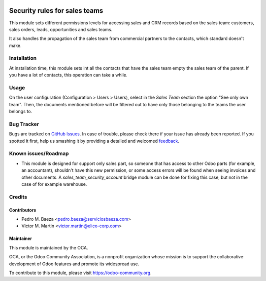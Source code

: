 .. image:: https://img.shields.io/badge/licence-AGPL--3-blue.svg
   :target: http://www.gnu.org/licenses/agpl-3.0-standalone.html
   :alt: License: AGPL-3

==============================
Security rules for sales teams
==============================

This module sets different permissions levels for accessing sales and CRM
records based on the sales team: customers, sales orders, leads, opportunities and sales teams.

It also handles the propagation of the sales team from commercial partners to
the contacts, which standard doesn't make.

Installation
============

At installation time, this module sets int all the contacts that have the sales
team empty the sales team of the parent. If you have a lot of contacts, this
operation can take a while.

Usage
=====

On the user configuration (Configuration > Users > Users), select in the
*Sales Team* section the option "See only own team". Then, the documents
mentioned before will be filtered out to have only those belonging to the
teams the user belongs to.


Bug Tracker
===========

Bugs are tracked on `GitHub Issues
<https://github.com/OCA/sale-workflow/issues>`_. In case of trouble, please
check there if your issue has already been reported. If you spotted it first,
help us smashing it by providing a detailed and welcomed `feedback
<https://github.com/OCA/
sale-workflow/issues/new?body=module:%20
sales_team_security%0Aversion:%20
9.0%0A%0A**Steps%20to%20reproduce**%0A-%20...%0A%0A**Current%20behavior**%0A%0A**Expected%20behavior**>`_.

Known issues/Roadmap
====================

* This module is designed for support only sales part, so someone that has
  access to other Odoo parts (for example, an accountant), shouldn't have
  this new permission, or some access errors will be found when seeing invoices
  and other documents. A *sales_team_security_account* bridge module can be
  done for fixing this case, but not in the case of for example warehouse.

Credits
=======

Contributors
------------

* Pedro M. Baeza <pedro.baeza@serviciosbaeza.com>
* Victor M. Martin <victor.martin@elico-corp.com>

Maintainer
----------

.. image:: http://odoo-community.org/logo.png
   :alt: Odoo Community Association
   :target: https://odoo-community.org

This module is maintained by the OCA.

OCA, or the Odoo Community Association, is a nonprofit organization whose
mission is to support the collaborative development of Odoo features and
promote its widespread use.

To contribute to this module, please visit https://odoo-community.org.
